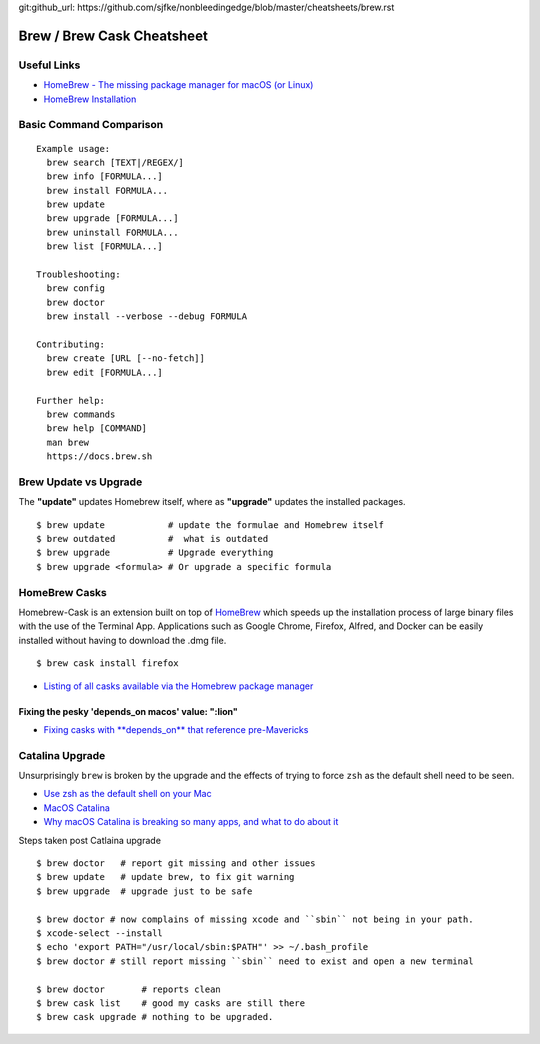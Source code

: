 git:github_url: https://github.com/sjfke/nonbleedingedge/blob/master/cheatsheets/brew.rst


***************************
Brew / Brew Cask Cheatsheet
***************************


Useful Links
============

* `HomeBrew - The missing package manager for macOS (or Linux) <https://brew.sh/>`_
* `HomeBrew Installation <http://0pointer.de/blog/projects/systemd-docs.html>`_


Basic Command Comparison
========================

::

 Example usage:
   brew search [TEXT|/REGEX/]
   brew info [FORMULA...]
   brew install FORMULA...
   brew update
   brew upgrade [FORMULA...]
   brew uninstall FORMULA...
   brew list [FORMULA...]

 Troubleshooting:
   brew config
   brew doctor
   brew install --verbose --debug FORMULA

 Contributing:
   brew create [URL [--no-fetch]]
   brew edit [FORMULA...]

 Further help:
   brew commands
   brew help [COMMAND]
   man brew
   https://docs.brew.sh

Brew Update vs Upgrade
======================

The **"update"** updates Homebrew itself, where as **"upgrade"** updates the installed packages.

::

  $ brew update            # update the formulae and Homebrew itself
  $ brew outdated          #  what is outdated
  $ brew upgrade           # Upgrade everything
  $ brew upgrade <formula> # Or upgrade a specific formula
  
  
HomeBrew Casks
==============

Homebrew-Cask is an extension built on top of `HomeBrew <https://brew.sh/>`_ which speeds up the 
installation process of large binary files with the use of the Terminal App. Applications such 
as Google Chrome, Firefox, Alfred, and Docker can be easily installed without having to 
download the .dmg file. 

::

    $ brew cask install firefox

* `Listing of all casks available via the Homebrew package manager <https://formulae.brew.sh/cask/>`_


Fixing the pesky 'depends_on macos' value: ":lion"
--------------------------------------------------

* `Fixing casks with **depends_on** that reference pre-Mavericks <https://github.com/Homebrew/homebrew-cask/issues/58046>`_

Catalina Upgrade
================

Unsurprisingly ``brew`` is broken by the upgrade and the effects of trying to force ``zsh`` as the default shell need to be seen.

* `Use zsh as the default shell on your Mac <https://support.apple.com/en-us/HT208050>`_
* `MacOS Catalina <https://www.apple.com/macos/catalina/>`_
* `Why macOS Catalina is breaking so many apps, and what to do about it <https://www.theverge.com/2019/10/12/20908567/apple-macos-catalina-breaking-apps-32-bit-support-how-to-prepare-avoid-update>`_

Steps taken post Catlaina upgrade

::

  $ brew doctor   # report git missing and other issues
  $ brew update   # update brew, to fix git warning
  $ brew upgrade  # upgrade just to be safe

  $ brew doctor # now complains of missing xcode and ``sbin`` not being in your path.
  $ xcode-select --install
  $ echo 'export PATH="/usr/local/sbin:$PATH"' >> ~/.bash_profile
  $ brew doctor # still report missing ``sbin`` need to exist and open a new terminal

  $ brew doctor       # reports clean
  $ brew cask list    # good my casks are still there
  $ brew cask upgrade # nothing to be upgraded.




